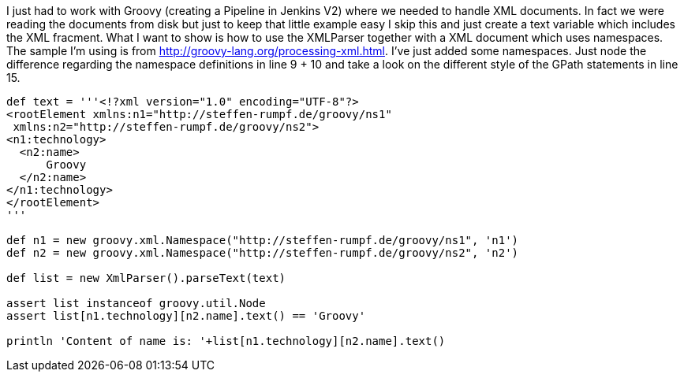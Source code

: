 :source-highlighter: highlightjs
I just had to work with Groovy (creating a Pipeline in Jenkins V2) where we needed to handle XML documents. In fact we were reading the documents from disk but just to keep that little example easy I skip this and just create a text variable which includes the XML fracment. What I want to show is how to use the XMLParser together with a XML document which uses namespaces. The sample I'm using is from http://groovy-lang.org/processing-xml.html. I've just added some namespaces. Just node the difference regarding the namespace definitions in line 9 + 10 and take a look on the different style of the GPath statements in line 15.

[source,java,linenums]
----
def text = '''<!?xml version="1.0" encoding="UTF-8"?>
<rootElement xmlns:n1="http://steffen-rumpf.de/groovy/ns1"
 xmlns:n2="http://steffen-rumpf.de/groovy/ns2">
<n1:technology>
  <n2:name>
      Groovy
  </n2:name>
</n1:technology>
</rootElement>
'''

def n1 = new groovy.xml.Namespace("http://steffen-rumpf.de/groovy/ns1", 'n1')
def n2 = new groovy.xml.Namespace("http://steffen-rumpf.de/groovy/ns2", 'n2')

def list = new XmlParser().parseText(text)

assert list instanceof groovy.util.Node
assert list[n1.technology][n2.name].text() == 'Groovy'

println 'Content of name is: '+list[n1.technology][n2.name].text()
----